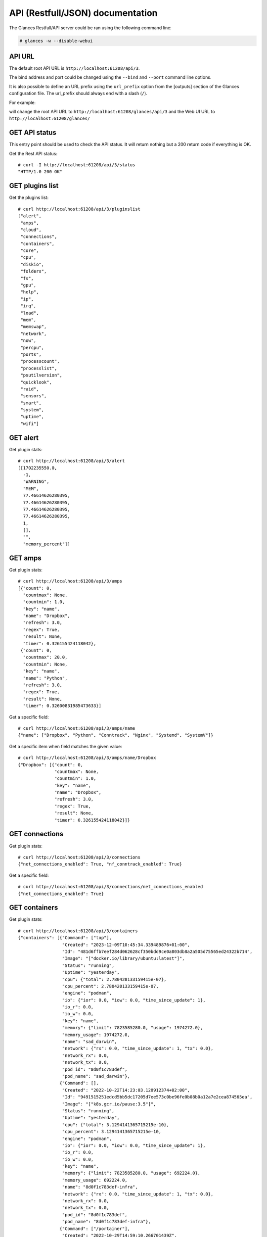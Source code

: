 .. _api:

API (Restfull/JSON) documentation
=================================

The Glances Restfull/API server could be ran using the following command line:

.. code-block:: bash

    # glances -w --disable-webui

API URL
-------

The default root API URL is ``http://localhost:61208/api/3``.

The bind address and port could be changed using the ``--bind`` and ``--port`` command line options.

It is also possible to define an URL prefix using the ``url_prefix`` option from the [outputs] section
of the Glances configuration file. The url_prefix should always end with a slash (``/``).

For example:

.. code-block:: ini
    [outputs]
    url_prefix = /glances/

will change the root API URL to ``http://localhost:61208/glances/api/3`` and the Web UI URL to
``http://localhost:61208/glances/``


GET API status
--------------

This entry point should be used to check the API status.
It will return nothing but a 200 return code if everything is OK.

Get the Rest API status::

    # curl -I http://localhost:61208/api/3/status
    "HTTP/1.0 200 OK"

GET plugins list
----------------

Get the plugins list::

    # curl http://localhost:61208/api/3/pluginslist
    ["alert",
     "amps",
     "cloud",
     "connections",
     "containers",
     "core",
     "cpu",
     "diskio",
     "folders",
     "fs",
     "gpu",
     "help",
     "ip",
     "irq",
     "load",
     "mem",
     "memswap",
     "network",
     "now",
     "percpu",
     "ports",
     "processcount",
     "processlist",
     "psutilversion",
     "quicklook",
     "raid",
     "sensors",
     "smart",
     "system",
     "uptime",
     "wifi"]

GET alert
---------

Get plugin stats::

    # curl http://localhost:61208/api/3/alert
    [[1702235550.0,
      -1,
      "WARNING",
      "MEM",
      77.46614626280395,
      77.46614626280395,
      77.46614626280395,
      77.46614626280395,
      1,
      [],
      "",
      "memory_percent"]]

GET amps
--------

Get plugin stats::

    # curl http://localhost:61208/api/3/amps
    [{"count": 0,
      "countmax": None,
      "countmin": 1.0,
      "key": "name",
      "name": "Dropbox",
      "refresh": 3.0,
      "regex": True,
      "result": None,
      "timer": 0.326155424118042},
     {"count": 0,
      "countmax": 20.0,
      "countmin": None,
      "key": "name",
      "name": "Python",
      "refresh": 3.0,
      "regex": True,
      "result": None,
      "timer": 0.32600831985473633}]

Get a specific field::

    # curl http://localhost:61208/api/3/amps/name
    {"name": ["Dropbox", "Python", "Conntrack", "Nginx", "Systemd", "SystemV"]}

Get a specific item when field matches the given value::

    # curl http://localhost:61208/api/3/amps/name/Dropbox
    {"Dropbox": [{"count": 0,
                  "countmax": None,
                  "countmin": 1.0,
                  "key": "name",
                  "name": "Dropbox",
                  "refresh": 3.0,
                  "regex": True,
                  "result": None,
                  "timer": 0.326155424118042}]}

GET connections
---------------

Get plugin stats::

    # curl http://localhost:61208/api/3/connections
    {"net_connections_enabled": True, "nf_conntrack_enabled": True}

Get a specific field::

    # curl http://localhost:61208/api/3/connections/net_connections_enabled
    {"net_connections_enabled": True}

GET containers
--------------

Get plugin stats::

    # curl http://localhost:61208/api/3/containers
    {"containers": [{"Command": ["top"],
                     "Created": "2023-12-09T10:45:34.339489876+01:00",
                     "Id": "481d6ffb7eef284d062628cf350bdd9ce0a803db8a2a505d75565ed24322b714",
                     "Image": "["docker.io/library/ubuntu:latest"]",
                     "Status": "running",
                     "Uptime": "yesterday",
                     "cpu": {"total": 2.780420133159415e-07},
                     "cpu_percent": 2.780420133159415e-07,
                     "engine": "podman",
                     "io": {"ior": 0.0, "iow": 0.0, "time_since_update": 1},
                     "io_r": 0.0,
                     "io_w": 0.0,
                     "key": "name",
                     "memory": {"limit": 7823585280.0, "usage": 1974272.0},
                     "memory_usage": 1974272.0,
                     "name": "sad_darwin",
                     "network": {"rx": 0.0, "time_since_update": 1, "tx": 0.0},
                     "network_rx": 0.0,
                     "network_tx": 0.0,
                     "pod_id": "8d0f1c783def",
                     "pod_name": "sad_darwin"},
                    {"Command": [],
                     "Created": "2022-10-22T14:23:03.120912374+02:00",
                     "Id": "9491515251edcd5bb5dc17205d7ee573c0be96fe0b08b0a12a7e2cea874565ea",
                     "Image": "["k8s.gcr.io/pause:3.5"]",
                     "Status": "running",
                     "Uptime": "yesterday",
                     "cpu": {"total": 3.1294141365715215e-10},
                     "cpu_percent": 3.1294141365715215e-10,
                     "engine": "podman",
                     "io": {"ior": 0.0, "iow": 0.0, "time_since_update": 1},
                     "io_r": 0.0,
                     "io_w": 0.0,
                     "key": "name",
                     "memory": {"limit": 7823585280.0, "usage": 692224.0},
                     "memory_usage": 692224.0,
                     "name": "8d0f1c783def-infra",
                     "network": {"rx": 0.0, "time_since_update": 1, "tx": 0.0},
                     "network_rx": 0.0,
                     "network_tx": 0.0,
                     "pod_id": "8d0f1c783def",
                     "pod_name": "8d0f1c783def-infra"},
                    {"Command": ["/portainer"],
                     "Created": "2022-10-29T14:59:10.266701439Z",
                     "Id": "3abd51c615968482d9ccff5afc629f267f6dda113ed68b75b432615fae3b49fb",
                     "Image": ["portainer/portainer-ce:2.9.3"],
                     "Status": "running",
                     "Uptime": "2 weeks",
                     "cpu": {"total": 0.0},
                     "cpu_percent": 0.0,
                     "engine": "docker",
                     "io": {},
                     "io_r": None,
                     "io_w": None,
                     "key": "name",
                     "memory": {},
                     "memory_usage": None,
                     "name": "portainer",
                     "network": {},
                     "network_rx": None,
                     "network_tx": None}],
     "version": {},
     "version_podman": {}}

GET core
--------

Get plugin stats::

    # curl http://localhost:61208/api/3/core
    {"log": 4, "phys": 2}

Fields descriptions:

* **phys**: Number of physical cores (hyper thread CPUs are excluded) (unit is *number*)
* **log**: Number of logical CPUs. A logical CPU is the number of physical cores multiplied by the number of threads that can run on each core (unit is *number*)

Get a specific field::

    # curl http://localhost:61208/api/3/core/phys
    {"phys": 2}

GET cpu
-------

Get plugin stats::

    # curl http://localhost:61208/api/3/cpu
    {"cpucore": 4,
     "ctx_switches": 0,
     "guest": 0.0,
     "guest_nice": 0.0,
     "idle": 71.9,
     "interrupts": 0,
     "iowait": 0.5,
     "irq": 0.0,
     "nice": 0.0,
     "soft_interrupts": 0,
     "softirq": 0.0,
     "steal": 0.0,
     "syscalls": 0,
     "system": 3.5,
     "time_since_update": 1,
     "total": 27.6,
     "user": 24.1}

Fields descriptions:

* **total**: Sum of all CPU percentages (except idle) (unit is *percent*)
* **system**: percent time spent in kernel space. System CPU time is the time spent running code in the Operating System kernel (unit is *percent*)
* **user**: CPU percent time spent in user space. User CPU time is the time spent on the processor running your program's code (or code in libraries) (unit is *percent*)
* **iowait**: *(Linux)*: percent time spent by the CPU waiting for I/O operations to complete (unit is *percent*)
* **dpc**: *(Windows)*: time spent servicing deferred procedure calls (DPCs) (unit is *percent*)
* **idle**: percent of CPU used by any program. Every program or task that runs on a computer system occupies a certain amount of processing time on the CPU. If the CPU has completed all tasks it is idle (unit is *percent*)
* **irq**: *(Linux and BSD)*: percent time spent servicing/handling hardware/software interrupts. Time servicing interrupts (hardware + software) (unit is *percent*)
* **nice**: *(Unix)*: percent time occupied by user level processes with a positive nice value. The time the CPU has spent running users' processes that have been *niced* (unit is *percent*)
* **steal**: *(Linux)*: percentage of time a virtual CPU waits for a real CPU while the hypervisor is servicing another virtual processor (unit is *percent*)
* **ctx_switches**: number of context switches (voluntary + involuntary) per second. A context switch is a procedure that a computer's CPU (central processing unit) follows to change from one task (or process) to another while ensuring that the tasks do not conflict (unit is *number*)
* **interrupts**: number of interrupts per second (unit is *number*)
* **soft_interrupts**: number of software interrupts per second. Always set to 0 on Windows and SunOS (unit is *number*)
* **syscalls**: number of system calls per second. Always 0 on Linux OS (unit is *number*)
* **cpucore**: Total number of CPU core (unit is *number*)
* **time_since_update**: Number of seconds since last update (unit is *seconds*)

Get a specific field::

    # curl http://localhost:61208/api/3/cpu/total
    {"total": 27.6}

GET diskio
----------

Get plugin stats::

    # curl http://localhost:61208/api/3/diskio
    [{"disk_name": "sda",
      "key": "disk_name",
      "read_bytes": 0,
      "read_count": 0,
      "time_since_update": 1,
      "write_bytes": 0,
      "write_count": 0},
     {"disk_name": "sda1",
      "key": "disk_name",
      "read_bytes": 0,
      "read_count": 0,
      "time_since_update": 1,
      "write_bytes": 0,
      "write_count": 0}]

Get a specific field::

    # curl http://localhost:61208/api/3/diskio/disk_name
    {"disk_name": ["sda", "sda1", "sda2", "sda5", "dm-0", "dm-1"]}

Get a specific item when field matches the given value::

    # curl http://localhost:61208/api/3/diskio/disk_name/sda
    {"sda": [{"disk_name": "sda",
              "key": "disk_name",
              "read_bytes": 0,
              "read_count": 0,
              "time_since_update": 1,
              "write_bytes": 0,
              "write_count": 0}]}

GET fs
------

Get plugin stats::

    # curl http://localhost:61208/api/3/fs
    [{"device_name": "/dev/mapper/ubuntu--gnome--vg-root",
      "free": 24790568960,
      "fs_type": "ext4",
      "key": "mnt_point",
      "mnt_point": "/",
      "percent": 89.3,
      "size": 243334156288,
      "used": 206156132352},
     {"device_name": "zsfpool",
      "free": 41811968,
      "fs_type": "zfs",
      "key": "mnt_point",
      "mnt_point": "/zsfpool",
      "percent": 0.3,
      "size": 41943040,
      "used": 131072}]

Get a specific field::

    # curl http://localhost:61208/api/3/fs/mnt_point
    {"mnt_point": ["/", "/zsfpool", "/var/snap/firefox/common/host-hunspell"]}

Get a specific item when field matches the given value::

    # curl http://localhost:61208/api/3/fs/mnt_point//
    {"/": [{"device_name": "/dev/mapper/ubuntu--gnome--vg-root",
            "free": 24790568960,
            "fs_type": "ext4",
            "key": "mnt_point",
            "mnt_point": "/",
            "percent": 89.3,
            "size": 243334156288,
            "used": 206156132352}]}

GET ip
------

Get plugin stats::

    # curl http://localhost:61208/api/3/ip
    {"address": "192.168.0.32",
     "gateway": "192.168.0.254",
     "mask": "255.255.255.0",
     "mask_cidr": 24,
     "public_address": "91.166.228.228",
     "public_info_human": ""}

Get a specific field::

    # curl http://localhost:61208/api/3/ip/gateway
    {"gateway": "192.168.0.254"}

GET load
--------

Get plugin stats::

    # curl http://localhost:61208/api/3/load
    {"cpucore": 4, "min1": 0.67626953125, "min15": 1.359375, "min5": 1.27734375}

Fields descriptions:

* **min1**: Average sum of the number of processes waiting in the run-queue plus the number currently executing over 1 minute (unit is *float*)
* **min5**: Average sum of the number of processes waiting in the run-queue plus the number currently executing over 5 minutes (unit is *float*)
* **min15**: Average sum of the number of processes waiting in the run-queue plus the number currently executing over 15 minutes (unit is *float*)
* **cpucore**: Total number of CPU core (unit is *number*)

Get a specific field::

    # curl http://localhost:61208/api/3/load/min1
    {"min1": 0.67626953125}

GET mem
-------

Get plugin stats::

    # curl http://localhost:61208/api/3/mem
    {"active": 2575863808,
     "available": 1762955264,
     "buffers": 91045888,
     "cached": 1823641600,
     "free": 1762955264,
     "inactive": 3581095936,
     "percent": 77.5,
     "shared": 453021696,
     "total": 7823585280,
     "used": 6060630016}

Fields descriptions:

* **total**: Total physical memory available (unit is *bytes*)
* **available**: The actual amount of available memory that can be given instantly to processes that request more memory in bytes; this is calculated by summing different memory values depending on the platform (e.g. free + buffers + cached on Linux) and it is supposed to be used to monitor actual memory usage in a cross platform fashion (unit is *bytes*)
* **percent**: The percentage usage calculated as (total - available) / total * 100 (unit is *percent*)
* **used**: Memory used, calculated differently depending on the platform and designed for informational purposes only (unit is *bytes*)
* **free**: Memory not being used at all (zeroed) that is readily available; note that this doesn't reflect the actual memory available (use 'available' instead) (unit is *bytes*)
* **active**: *(UNIX)*: memory currently in use or very recently used, and so it is in RAM (unit is *bytes*)
* **inactive**: *(UNIX)*: memory that is marked as not used (unit is *bytes*)
* **buffers**: *(Linux, BSD)*: cache for things like file system metadata (unit is *bytes*)
* **cached**: *(Linux, BSD)*: cache for various things (unit is *bytes*)
* **wired**: *(BSD, macOS)*: memory that is marked to always stay in RAM. It is never moved to disk (unit is *bytes*)
* **shared**: *(BSD)*: memory that may be simultaneously accessed by multiple processes (unit is *bytes*)

Get a specific field::

    # curl http://localhost:61208/api/3/mem/total
    {"total": 7823585280}

GET memswap
-----------

Get plugin stats::

    # curl http://localhost:61208/api/3/memswap
    {"free": 5212143616,
     "percent": 35.5,
     "sin": 2563657728,
     "sout": 5443428352,
     "time_since_update": 1,
     "total": 8082419712,
     "used": 2870276096}

Fields descriptions:

* **total**: Total swap memory (unit is *bytes*)
* **used**: Used swap memory (unit is *bytes*)
* **free**: Free swap memory (unit is *bytes*)
* **percent**: Used swap memory in percentage (unit is *percent*)
* **sin**: The number of bytes the system has swapped in from disk (cumulative) (unit is *bytes*)
* **sout**: The number of bytes the system has swapped out from disk (cumulative) (unit is *bytes*)
* **time_since_update**: Number of seconds since last update (unit is *seconds*)

Get a specific field::

    # curl http://localhost:61208/api/3/memswap/total
    {"total": 8082419712}

GET network
-----------

Get plugin stats::

    # curl http://localhost:61208/api/3/network
    [{"alias": None,
      "cumulative_cx": 357426016,
      "cumulative_rx": 178713008,
      "cumulative_tx": 178713008,
      "cx": 0,
      "interface_name": "lo",
      "is_up": True,
      "key": "interface_name",
      "rx": 0,
      "speed": 0,
      "time_since_update": 1,
      "tx": 0},
     {"alias": None,
      "cumulative_cx": 4300161137,
      "cumulative_rx": 4046835795,
      "cumulative_tx": 253325342,
      "cx": 126,
      "interface_name": "wlp2s0",
      "is_up": True,
      "key": "interface_name",
      "rx": 0,
      "speed": 0,
      "time_since_update": 1,
      "tx": 126}]

Fields descriptions:

* **interface_name**: Interface name (unit is *string*)
* **alias**: Interface alias name (optional) (unit is *string*)
* **rx**: The received/input rate (in bit per second) (unit is *bps*)
* **tx**: The sent/output rate (in bit per second) (unit is *bps*)
* **cx**: The cumulative received+sent rate (in bit per second) (unit is *bps*)
* **cumulative_rx**: The number of bytes received through the interface (cumulative) (unit is *bytes*)
* **cumulative_tx**: The number of bytes sent through the interface (cumulative) (unit is *bytes*)
* **cumulative_cx**: The cumulative number of bytes reveived and sent through the interface (cumulative) (unit is *bytes*)
* **speed**: Maximum interface speed (in bit per second). Can return 0 on some operating-system (unit is *bps*)
* **is_up**: Is the interface up ? (unit is *bool*)
* **time_since_update**: Number of seconds since last update (unit is *seconds*)

Get a specific field::

    # curl http://localhost:61208/api/3/network/interface_name
    {"interface_name": ["lo",
                        "wlp2s0",
                        "br-40875d2e2716",
                        "docker0",
                        "br_grafana",
                        "veth55598fc",
                        "mpqemubr0"]}

Get a specific item when field matches the given value::

    # curl http://localhost:61208/api/3/network/interface_name/lo
    {"lo": [{"alias": None,
             "cumulative_cx": 357426016,
             "cumulative_rx": 178713008,
             "cumulative_tx": 178713008,
             "cx": 0,
             "interface_name": "lo",
             "is_up": True,
             "key": "interface_name",
             "rx": 0,
             "speed": 0,
             "time_since_update": 1,
             "tx": 0}]}

GET now
-------

Get plugin stats::

    # curl http://localhost:61208/api/3/now
    "2023-12-10 20:12:30 CET"

GET percpu
----------

Get plugin stats::

    # curl http://localhost:61208/api/3/percpu
    [{"cpu_number": 0,
      "guest": 0.0,
      "guest_nice": 0.0,
      "idle": 47.0,
      "iowait": 0.0,
      "irq": 0.0,
      "key": "cpu_number",
      "nice": 0.0,
      "softirq": 0.0,
      "steal": 0.0,
      "system": 1.0,
      "total": 53.0,
      "user": 1.0},
     {"cpu_number": 1,
      "guest": 0.0,
      "guest_nice": 0.0,
      "idle": 45.0,
      "iowait": 1.0,
      "irq": 0.0,
      "key": "cpu_number",
      "nice": 0.0,
      "softirq": 0.0,
      "steal": 0.0,
      "system": 0.0,
      "total": 55.0,
      "user": 4.0}]

Get a specific field::

    # curl http://localhost:61208/api/3/percpu/cpu_number
    {"cpu_number": [0, 1, 2, 3]}

GET ports
---------

Get plugin stats::

    # curl http://localhost:61208/api/3/ports
    [{"description": "DefaultGateway",
      "host": "192.168.0.254",
      "indice": "port_0",
      "port": 0,
      "refresh": 30,
      "rtt_warning": None,
      "status": 0.084546,
      "timeout": 3}]

Get a specific field::

    # curl http://localhost:61208/api/3/ports/host
    {"host": ["192.168.0.254"]}

Get a specific item when field matches the given value::

    # curl http://localhost:61208/api/3/ports/host/192.168.0.254
    {"192.168.0.254": [{"description": "DefaultGateway",
                        "host": "192.168.0.254",
                        "indice": "port_0",
                        "port": 0,
                        "refresh": 30,
                        "rtt_warning": None,
                        "status": 0.084546,
                        "timeout": 3}]}

GET processcount
----------------

Get plugin stats::

    # curl http://localhost:61208/api/3/processcount
    {"pid_max": 0, "running": 1, "sleeping": 319, "thread": 1713, "total": 385}

Get a specific field::

    # curl http://localhost:61208/api/3/processcount/total
    {"total": 385}

GET psutilversion
-----------------

Get plugin stats::

    # curl http://localhost:61208/api/3/psutilversion
    [5, 9, 6]

GET quicklook
-------------

Get plugin stats::

    # curl http://localhost:61208/api/3/quicklook
    {"cpu": 27.6,
     "cpu_hz": 2025000000.0,
     "cpu_hz_current": 1771800000.0,
     "cpu_name": "Intel(R) Core(TM) i7-4500U CPU @ 1.80GHz",
     "mem": 77.5,
     "percpu": [{"cpu_number": 0,
                 "guest": 0.0,
                 "guest_nice": 0.0,
                 "idle": 47.0,
                 "iowait": 0.0,
                 "irq": 0.0,
                 "key": "cpu_number",
                 "nice": 0.0,
                 "softirq": 0.0,
                 "steal": 0.0,
                 "system": 1.0,
                 "total": 53.0,
                 "user": 1.0},
                {"cpu_number": 1,
                 "guest": 0.0,
                 "guest_nice": 0.0,
                 "idle": 45.0,
                 "iowait": 1.0,
                 "irq": 0.0,
                 "key": "cpu_number",
                 "nice": 0.0,
                 "softirq": 0.0,
                 "steal": 0.0,
                 "system": 0.0,
                 "total": 55.0,
                 "user": 4.0},
                {"cpu_number": 2,
                 "guest": 0.0,
                 "guest_nice": 0.0,
                 "idle": 27.0,
                 "iowait": 0.0,
                 "irq": 0.0,
                 "key": "cpu_number",
                 "nice": 0.0,
                 "softirq": 0.0,
                 "steal": 0.0,
                 "system": 1.0,
                 "total": 73.0,
                 "user": 20.0},
                {"cpu_number": 3,
                 "guest": 0.0,
                 "guest_nice": 0.0,
                 "idle": 24.0,
                 "iowait": 0.0,
                 "irq": 0.0,
                 "key": "cpu_number",
                 "nice": 0.0,
                 "softirq": 0.0,
                 "steal": 0.0,
                 "system": 3.0,
                 "total": 76.0,
                 "user": 23.0}],
     "swap": 35.5}

Get a specific field::

    # curl http://localhost:61208/api/3/quicklook/cpu
    {"cpu": 27.6}

GET sensors
-----------

Get plugin stats::

    # curl http://localhost:61208/api/3/sensors
    [{"critical": 105,
      "key": "label",
      "label": "acpitz 0",
      "type": "temperature_core",
      "unit": "C",
      "value": 27,
      "warning": 105},
     {"critical": 105,
      "key": "label",
      "label": "acpitz 1",
      "type": "temperature_core",
      "unit": "C",
      "value": 29,
      "warning": 105}]

Get a specific field::

    # curl http://localhost:61208/api/3/sensors/label
    {"label": ["acpitz 0",
               "acpitz 1",
               "Package id 0",
               "Core 0",
               "Core 1",
               "CPU",
               "Ambient",
               "SODIMM",
               "BAT BAT0"]}

Get a specific item when field matches the given value::

    # curl http://localhost:61208/api/3/sensors/label/acpitz 0
    {"acpitz 0": [{"critical": 105,
                   "key": "label",
                   "label": "acpitz 0",
                   "type": "temperature_core",
                   "unit": "C",
                   "value": 27,
                   "warning": 105}]}

GET system
----------

Get plugin stats::

    # curl http://localhost:61208/api/3/system
    {"hostname": "XPS13-9333",
     "hr_name": "Ubuntu 22.04 64bit",
     "linux_distro": "Ubuntu 22.04",
     "os_name": "Linux",
     "os_version": "5.15.0-88-generic",
     "platform": "64bit"}

Get a specific field::

    # curl http://localhost:61208/api/3/system/os_name
    {"os_name": "Linux"}

GET uptime
----------

Get plugin stats::

    # curl http://localhost:61208/api/3/uptime
    "15 days, 11:14:41"

GET all stats
-------------

Get all Glances stats::

    # curl http://localhost:61208/api/3/all
    Return a very big dictionary (avoid using this request, performances will be poor)...

GET top n items of a specific plugin
------------------------------------

Get top 2 processes of the processlist plugin::

    # curl http://localhost:61208/api/3/processlist/top/2
    [{"cmdline": ["/snap/firefox/3206/usr/lib/firefox/firefox",
                  "-contentproc",
                  "-childID",
                  "3",
                  "-isForBrowser",
                  "-prefsLen",
                  "41102",
                  "-prefMapSize",
                  "234514",
                  "-jsInitLen",
                  "234236",
                  "-parentBuildID",
                  "20230928054334",
                  "-greomni",
                  "/snap/firefox/3206/usr/lib/firefox/omni.ja",
                  "-appomni",
                  "/snap/firefox/3206/usr/lib/firefox/browser/omni.ja",
                  "-appDir",
                  "/snap/firefox/3206/usr/lib/firefox/browser",
                  "{912ef42c-455b-4ef1-acbb-dbd1bb6d42d4}",
                  "7195",
                  "true",
                  "tab"],
      "cpu_percent": 0.0,
      "cpu_times": {"children_system": 0.0,
                    "children_user": 0.0,
                    "iowait": 0.0,
                    "system": 226.21,
                    "user": 2650.94},
      "gids": {"effective": 1000, "real": 1000, "saved": 1000},
      "io_counters": [230234112, 0, 0, 0, 0],
      "key": "pid",
      "memory_info": {"data": 1036189696,
                      "dirty": 0,
                      "lib": 0,
                      "rss": 505749504,
                      "shared": 67194880,
                      "text": 643072,
                      "vms": 3629031424},
      "memory_percent": 6.464421181589011,
      "name": "WebExtensions",
      "nice": 0,
      "num_threads": 20,
      "pid": 7586,
      "status": "S",
      "time_since_update": 1,
      "username": "nicolargo"},
     {"cmdline": ["/snap/firefox/3206/usr/lib/firefox/firefox"],
      "cpu_percent": 0.0,
      "cpu_times": {"children_system": 709.9,
                    "children_user": 4938.6,
                    "iowait": 0.0,
                    "system": 1739.59,
                    "user": 5867.67},
      "gids": {"effective": 1000, "real": 1000, "saved": 1000},
      "io_counters": [3403158528, 6581563392, 0, 0, 0],
      "key": "pid",
      "memory_info": {"data": 1767538688,
                      "dirty": 0,
                      "lib": 0,
                      "rss": 399204352,
                      "shared": 108036096,
                      "text": 643072,
                      "vms": 14074568704},
      "memory_percent": 5.102575580284338,
      "name": "firefox",
      "nice": 0,
      "num_threads": 177,
      "pid": 7195,
      "status": "S",
      "time_since_update": 1,
      "username": "nicolargo"}]

Note: Only work for plugin with a list of items

GET stats history
-----------------

History of a plugin::

    # curl http://localhost:61208/api/3/cpu/history
    {"system": [["2023-12-10T20:12:33.056772", 3.4],
                ["2023-12-10T20:12:34.107797", 3.4],
                ["2023-12-10T20:12:35.377582", 1.9]],
     "user": [["2023-12-10T20:12:33.056764", 20.8],
              ["2023-12-10T20:12:34.107773", 20.8],
              ["2023-12-10T20:12:35.377571", 9.1]]}

Limit history to last 2 values::

    # curl http://localhost:61208/api/3/cpu/history/2
    {"system": [["2023-12-10T20:12:34.107797", 3.4],
                ["2023-12-10T20:12:35.377582", 1.9]],
     "user": [["2023-12-10T20:12:34.107773", 20.8],
              ["2023-12-10T20:12:35.377571", 9.1]]}

History for a specific field::

    # curl http://localhost:61208/api/3/cpu/system/history
    {"system": [["2023-12-10T20:12:30.854088", 3.5],
                ["2023-12-10T20:12:33.056772", 3.4],
                ["2023-12-10T20:12:34.107797", 3.4],
                ["2023-12-10T20:12:35.377582", 1.9]]}

Limit history for a specific field to last 2 values::

    # curl http://localhost:61208/api/3/cpu/system/history
    {"system": [["2023-12-10T20:12:34.107797", 3.4],
                ["2023-12-10T20:12:35.377582", 1.9]]}

GET limits (used for thresholds)
--------------------------------

All limits/thresholds::

    # curl http://localhost:61208/api/3/all/limits
    {"alert": {"alert_disable": ["False"], "history_size": 1200.0},
     "amps": {"amps_disable": ["False"], "history_size": 1200.0},
     "containers": {"containers_all": ["False"],
                    "containers_disable": ["False"],
                    "containers_max_name_size": 20.0,
                    "history_size": 1200.0},
     "core": {"history_size": 1200.0},
     "cpu": {"cpu_ctx_switches_careful": 160000.0,
             "cpu_ctx_switches_critical": 200000.0,
             "cpu_ctx_switches_warning": 180000.0,
             "cpu_disable": ["False"],
             "cpu_iowait_careful": 20.0,
             "cpu_iowait_critical": 25.0,
             "cpu_iowait_warning": 22.5,
             "cpu_steal_careful": 50.0,
             "cpu_steal_critical": 90.0,
             "cpu_steal_warning": 70.0,
             "cpu_system_careful": 50.0,
             "cpu_system_critical": 90.0,
             "cpu_system_log": ["False"],
             "cpu_system_warning": 70.0,
             "cpu_total_careful": 65.0,
             "cpu_total_critical": 85.0,
             "cpu_total_log": ["True"],
             "cpu_total_warning": 75.0,
             "cpu_user_careful": 50.0,
             "cpu_user_critical": 90.0,
             "cpu_user_log": ["False"],
             "cpu_user_warning": 70.0,
             "history_size": 1200.0},
     "diskio": {"diskio_disable": ["False"],
                "diskio_hide": ["loop.*", "/dev/loop.*"],
                "history_size": 1200.0},
     "folders": {"folders_disable": ["False"], "history_size": 1200.0},
     "fs": {"fs_careful": 50.0,
            "fs_critical": 90.0,
            "fs_disable": ["False"],
            "fs_hide": ["/boot.*", "/snap.*"],
            "fs_warning": 70.0,
            "history_size": 1200.0},
     "gpu": {"gpu_disable": ["False"],
             "gpu_mem_careful": 50.0,
             "gpu_mem_critical": 90.0,
             "gpu_mem_warning": 70.0,
             "gpu_proc_careful": 50.0,
             "gpu_proc_critical": 90.0,
             "gpu_proc_warning": 70.0,
             "history_size": 1200.0},
     "help": {"history_size": 1200.0},
     "ip": {"history_size": 1200.0,
            "ip_censys_fields": ["location:continent",
                                 "location:country",
                                 "autonomous_system:name"],
            "ip_censys_url": ["https://search.censys.io/api"],
            "ip_disable": ["False"],
            "ip_public_ip_disabled": ["False"],
            "ip_public_refresh_interval": 300.0},
     "load": {"history_size": 1200.0,
              "load_careful": 0.7,
              "load_critical": 5.0,
              "load_disable": ["False"],
              "load_warning": 1.0},
     "mem": {"history_size": 1200.0,
             "mem_careful": 50.0,
             "mem_critical": 90.0,
             "mem_disable": ["False"],
             "mem_warning": 70.0},
     "memswap": {"history_size": 1200.0,
                 "memswap_careful": 50.0,
                 "memswap_critical": 90.0,
                 "memswap_disable": ["False"],
                 "memswap_warning": 70.0},
     "network": {"history_size": 1200.0,
                 "network_disable": ["False"],
                 "network_rx_careful": 70.0,
                 "network_rx_critical": 90.0,
                 "network_rx_warning": 80.0,
                 "network_tx_careful": 70.0,
                 "network_tx_critical": 90.0,
                 "network_tx_warning": 80.0},
     "now": {"history_size": 1200.0},
     "percpu": {"history_size": 1200.0,
                "percpu_disable": ["False"],
                "percpu_iowait_careful": 50.0,
                "percpu_iowait_critical": 90.0,
                "percpu_iowait_warning": 70.0,
                "percpu_system_careful": 50.0,
                "percpu_system_critical": 90.0,
                "percpu_system_warning": 70.0,
                "percpu_user_careful": 50.0,
                "percpu_user_critical": 90.0,
                "percpu_user_warning": 70.0},
     "ports": {"history_size": 1200.0,
               "ports_disable": ["False"],
               "ports_port_default_gateway": ["True"],
               "ports_refresh": 30.0,
               "ports_timeout": 3.0},
     "processcount": {"history_size": 1200.0, "processcount_disable": ["False"]},
     "processlist": {"history_size": 1200.0,
                     "processlist_cpu_careful": 50.0,
                     "processlist_cpu_critical": 90.0,
                     "processlist_cpu_warning": 70.0,
                     "processlist_disable": ["False"],
                     "processlist_mem_careful": 50.0,
                     "processlist_mem_critical": 90.0,
                     "processlist_mem_warning": 70.0,
                     "processlist_nice_warning": ["-20",
                                                  "-19",
                                                  "-18",
                                                  "-17",
                                                  "-16",
                                                  "-15",
                                                  "-14",
                                                  "-13",
                                                  "-12",
                                                  "-11",
                                                  "-10",
                                                  "-9",
                                                  "-8",
                                                  "-7",
                                                  "-6",
                                                  "-5",
                                                  "-4",
                                                  "-3",
                                                  "-2",
                                                  "-1",
                                                  "1",
                                                  "2",
                                                  "3",
                                                  "4",
                                                  "5",
                                                  "6",
                                                  "7",
                                                  "8",
                                                  "9",
                                                  "10",
                                                  "11",
                                                  "12",
                                                  "13",
                                                  "14",
                                                  "15",
                                                  "16",
                                                  "17",
                                                  "18",
                                                  "19"]},
     "psutilversion": {"history_size": 1200.0},
     "quicklook": {"history_size": 1200.0,
                   "quicklook_cpu_careful": 50.0,
                   "quicklook_cpu_critical": 90.0,
                   "quicklook_cpu_warning": 70.0,
                   "quicklook_disable": ["False"],
                   "quicklook_mem_careful": 50.0,
                   "quicklook_mem_critical": 90.0,
                   "quicklook_mem_warning": 70.0,
                   "quicklook_percentage_char": ["|"],
                   "quicklook_swap_careful": 50.0,
                   "quicklook_swap_critical": 90.0,
                   "quicklook_swap_warning": 70.0},
     "sensors": {"history_size": 1200.0,
                 "sensors_battery_careful": 80.0,
                 "sensors_battery_critical": 95.0,
                 "sensors_battery_warning": 90.0,
                 "sensors_disable": ["False"],
                 "sensors_refresh": 4.0,
                 "sensors_temperature_core_careful": 60.0,
                 "sensors_temperature_core_critical": 80.0,
                 "sensors_temperature_core_warning": 70.0,
                 "sensors_temperature_hdd_careful": 45.0,
                 "sensors_temperature_hdd_critical": 60.0,
                 "sensors_temperature_hdd_warning": 52.0},
     "system": {"history_size": 1200.0,
                "system_disable": ["False"],
                "system_refresh": 60},
     "uptime": {"history_size": 1200.0},
     "wifi": {"history_size": 1200.0,
              "wifi_careful": -65.0,
              "wifi_critical": -85.0,
              "wifi_disable": ["False"],
              "wifi_warning": -75.0}}

Limits/thresholds for the cpu plugin::

    # curl http://localhost:61208/api/3/cpu/limits
    {"cpu_ctx_switches_careful": 160000.0,
     "cpu_ctx_switches_critical": 200000.0,
     "cpu_ctx_switches_warning": 180000.0,
     "cpu_disable": ["False"],
     "cpu_iowait_careful": 20.0,
     "cpu_iowait_critical": 25.0,
     "cpu_iowait_warning": 22.5,
     "cpu_steal_careful": 50.0,
     "cpu_steal_critical": 90.0,
     "cpu_steal_warning": 70.0,
     "cpu_system_careful": 50.0,
     "cpu_system_critical": 90.0,
     "cpu_system_log": ["False"],
     "cpu_system_warning": 70.0,
     "cpu_total_careful": 65.0,
     "cpu_total_critical": 85.0,
     "cpu_total_log": ["True"],
     "cpu_total_warning": 75.0,
     "cpu_user_careful": 50.0,
     "cpu_user_critical": 90.0,
     "cpu_user_log": ["False"],
     "cpu_user_warning": 70.0,
     "history_size": 1200.0}

